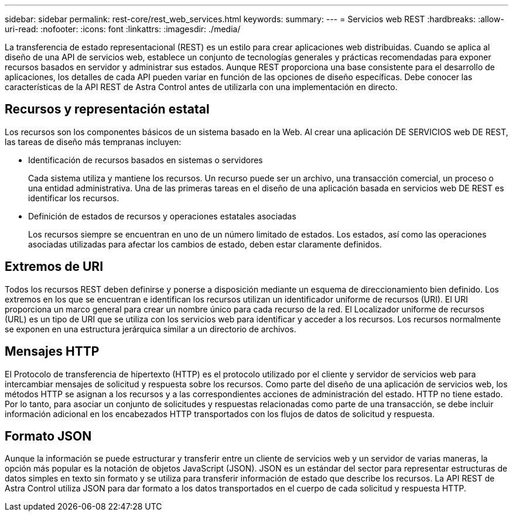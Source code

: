 ---
sidebar: sidebar 
permalink: rest-core/rest_web_services.html 
keywords:  
summary:  
---
= Servicios web REST
:hardbreaks:
:allow-uri-read: 
:nofooter: 
:icons: font
:linkattrs: 
:imagesdir: ./media/


[role="lead"]
La transferencia de estado representacional (REST) es un estilo para crear aplicaciones web distribuidas. Cuando se aplica al diseño de una API de servicios web, establece un conjunto de tecnologías generales y prácticas recomendadas para exponer recursos basados en servidor y administrar sus estados. Aunque REST proporciona una base consistente para el desarrollo de aplicaciones, los detalles de cada API pueden variar en función de las opciones de diseño específicas. Debe conocer las características de la API REST de Astra Control antes de utilizarla con una implementación en directo.



== Recursos y representación estatal

Los recursos son los componentes básicos de un sistema basado en la Web. Al crear una aplicación DE SERVICIOS web DE REST, las tareas de diseño más tempranas incluyen:

* Identificación de recursos basados en sistemas o servidores
+
Cada sistema utiliza y mantiene los recursos. Un recurso puede ser un archivo, una transacción comercial, un proceso o una entidad administrativa. Una de las primeras tareas en el diseño de una aplicación basada en servicios web DE REST es identificar los recursos.

* Definición de estados de recursos y operaciones estatales asociadas
+
Los recursos siempre se encuentran en uno de un número limitado de estados. Los estados, así como las operaciones asociadas utilizadas para afectar los cambios de estado, deben estar claramente definidos.





== Extremos de URI

Todos los recursos REST deben definirse y ponerse a disposición mediante un esquema de direccionamiento bien definido. Los extremos en los que se encuentran e identifican los recursos utilizan un identificador uniforme de recursos (URI). El URI proporciona un marco general para crear un nombre único para cada recurso de la red. El Localizador uniforme de recursos (URL) es un tipo de URI que se utiliza con los servicios web para identificar y acceder a los recursos. Los recursos normalmente se exponen en una estructura jerárquica similar a un directorio de archivos.



== Mensajes HTTP

El Protocolo de transferencia de hipertexto (HTTP) es el protocolo utilizado por el cliente y servidor de servicios web para intercambiar mensajes de solicitud y respuesta sobre los recursos. Como parte del diseño de una aplicación de servicios web, los métodos HTTP se asignan a los recursos y a las correspondientes acciones de administración del estado. HTTP no tiene estado. Por lo tanto, para asociar un conjunto de solicitudes y respuestas relacionadas como parte de una transacción, se debe incluir información adicional en los encabezados HTTP transportados con los flujos de datos de solicitud y respuesta.



== Formato JSON

Aunque la información se puede estructurar y transferir entre un cliente de servicios web y un servidor de varias maneras, la opción más popular es la notación de objetos JavaScript (JSON). JSON es un estándar del sector para representar estructuras de datos simples en texto sin formato y se utiliza para transferir información de estado que describe los recursos. La API REST de Astra Control utiliza JSON para dar formato a los datos transportados en el cuerpo de cada solicitud y respuesta HTTP.
